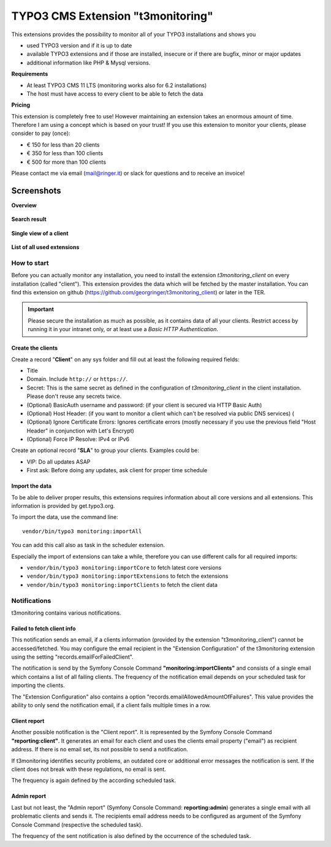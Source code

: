 TYPO3 CMS Extension "t3monitoring"
==================================

.. image:: https://travis-ci.org/georgringer/t3monitoring.svg?branch=master
    :target: https://travis-ci.org/georgringer/t3monitoring

This extensions provides the possibility to monitor all of your TYPO3 installations and shows you

- used TYPO3 version and if it is up to date
- available TYPO3 extensions and if those are installed, insecure or if there are bugfix, minor or major updates
- additional information like PHP & Mysql versions.

**Requirements**

- At least TYPO3 CMS 11 LTS (monitoring works also for 6.2 installations)
- The host must have access to every client to be able to fetch the data

**Pricing**

This extension is completely free to use! However maintaining an extension takes an enormous amount of time.
Therefore I am using a concept which is based on your trust!
If you use this extension to monitor your clients, please consider to pay (once):

- € 150 for less than 20 clients
- € 350 for less than 100 clients
- € 500 for more than 100 clients

Please contact me via email (mail@ringer.it) or slack for questions and to receive an invoice!

Screenshots
^^^^^^^^^^^

**Overview**

.. figure:: Documentation/images/t3monitoring_index.png
		:alt: Overview including most important information

**Search result**

.. figure:: Documentation/images/t3monitoring-search.png
		:alt: Search result

**Single view of a client**

.. figure:: Documentation/images/t3monitoring-client.png
		:alt: Client

**List of all used extensions**

.. figure:: Documentation/images/t3monitoring-extensions.png
		:alt: Extensions

How to start
------------

Before you can actually monitor any installation, you need to install the extension *t3monitoring_client* on every installation (called "client").
This extension provides the data which will be fetched by the master installation. You can find this extension on github (https://github.com/georgringer/t3monitoring_client) or later in the TER.

.. important:: Please secure the installation as much as possible, as it contains data of all your clients. Restrict access by running it in your intranet only, or at least use a *Basic HTTP Authentication*.

Create the clients
""""""""""""""""""

Create a record "**Client**" on any sys folder and fill out at least the following required fields:

- Title
- Domain. Include ``http://`` or ``https://``.
- Secret: This is the same secret as defined in the configuration of *t3monitoring_client* in the client installation. Please don't reuse any secrets twice.
- (Optional) BasicAuth username and password: (if your client is secured via HTTP Basic Auth)
- (Optional) Host Header: (if you want to monitor a client which can't be resolved via public DNS services) (
- (Optional) Ignore Certificate Errors: Ignores certificate errors (mostly necessary if you use the previous field "Host Header" in conjunction with Let's Encrypt)
- (Optional) Force IP Resolve: IPv4 or IPv6

Create an optional record "**SLA**" to group your clients. Examples could be:

- VIP: Do all updates ASAP
- First ask: Before doing any updates, ask client for proper time schedule

Import the data
"""""""""""""""

To be able to deliver proper results, this extensions requires information about all core versions and all extensions.
This information is provided by get.typo3.org.

To import the data, use the command line: ::

	vendor/bin/typo3 monitoring:importAll


You can add this call also as task in the scheduler extension.

Especially the import of extensions can take a while, therefore you can use different calls for all required imports:

- ``vendor/bin/typo3 monitoring:importCore`` to fetch latest core versions
- ``vendor/bin/typo3 monitoring:importExtensions`` to fetch the extensions
- ``vendor/bin/typo3 monitoring:importClients`` to fetch the client data

Notifications
-------------

t3monitoring contains various notifications.

Failed to fetch client info
"""""""""""""""""""""""""""

This notification sends an email, if a clients information (provided by the extension "t3monitoring_client") cannot be accessed/fetched.
You may configure the email recipient in the "Extension Configuration" of the t3monitoring extension using the setting "records.emailForFailedClient".

The notification is send by the Symfony Console Command **"monitoring:importClients"** and consists of a single email which contains a list of all failing clients.
The frequency of the notification email depends on your scheduled task for importing the clients.

The "Extension Configuration" also contains a option "records.emailAllowedAmountOfFailures".
This value provides the ability to only send the notification email, if a client fails multiple times in a row.

Client report
"""""""""""""

Another possible notification is the "Client report". It is represented by the Symfony Console Command **"reporting:client"**.
It generates an email for each client and uses the clients email property ("email") as recipient address.
If there is no email set, its not possible to send a notification.

If t3monitoring identifies security problems, an outdated core or additional error messages the notification is sent.
If the client does not break with these regulations, no email is sent.

The frequency is again defined by the according scheduled task.

Admin report
""""""""""""

Last but not least, the "Admin report" (Symfony Console Command: **reporting:admin**) generates a single email with all problematic clients and sends it.
The recipients email address needs to be configured as argument of the Symfony Console Command (respective the scheduled task).

The frequency of the sent notification is also defined by the occurrence of the scheduled task.
